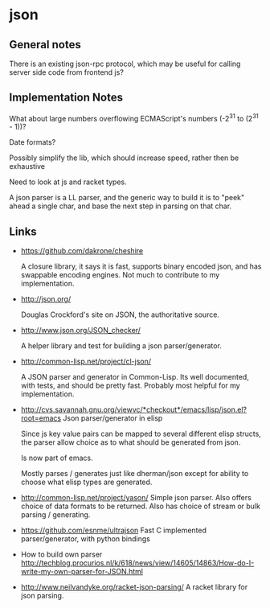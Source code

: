 * json
** General notes
   There is an existing json-rpc protocol, which may be useful for calling
   server side code from frontend js?

** Implementation Notes
   What about large numbers overflowing ECMAScript's numbers (-2^31 to (2^31 -
   1))?

   Date formats?

   Possibly simplify the lib, which should increase speed, rather then be
   exhaustive
   
   Need to look at js and racket types.

   A json parser is a LL parser, and the generic way to build it is to "peek"
   ahead a single char, and base the next step in parsing on that char.

** Links
   - https://github.com/dakrone/cheshire
     
     A closure library, it says it is fast, supports binary encoded json, and
     has swappable encoding engines. Not much to contribute to my
     implementation.
   - http://json.org/

     Douglas Crockford's site on JSON, the authoritative source.
   - http://www.json.org/JSON_checker/
     
     A helper library and test for building a json parser/generator.
   - http://common-lisp.net/project/cl-json/

     A JSON parser and generator in Common-Lisp. Its well documented, with
     tests, and should be pretty fast. Probably most helpful for my
     implementation.
   - http://cvs.savannah.gnu.org/viewvc/*checkout*/emacs/lisp/json.el?root=emacs
     Json parser/generator in elisp

     Since js key value pairs can be mapped to several different elisp structs,
     the parser allow choice as to what should be generated from json.

     Is now part of emacs.

     Mostly parses / generates just like dherman/json except for ability to
     choose what elisp types are generated.
   - http://common-lisp.net/project/yason/
     Simple json parser. Also offers choice of data formats to be returned. Also
     has choice of stream or bulk parsing / generating.
   - https://github.com/esnme/ultrajson
     Fast C implemented parser/generator, with python bindings
   - How to build own parser
     http://techblog.procurios.nl/k/618/news/view/14605/14863/How-do-I-write-my-own-parser-for-JSON.html

   - http://www.neilvandyke.org/racket-json-parsing/
     A racket library for json parsing.
    


